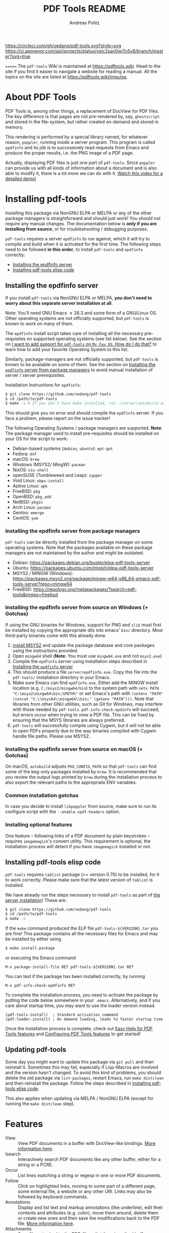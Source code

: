 #+TITLE:     PDF Tools README
#+AUTHOR:    Andreas Politz
#+EMAIL:     mail@andreas-politz.de
#+Maintainer: Vedang Manerikar
#+Maintainer_Email: vedang.manerikar@gmail.com

[[https://app.circleci.com/pipelines/github/vedang/pdf-tools][https://circleci.com/gh/vedang/pdf-tools.svg?style=svg]]
[[https://elpa.nongnu.org/nongnu/pdf-tools.html][http://elpa.nongnu.org/nongnu/pdf-tools.svg]]
[[https://stable.melpa.org/#/pdf-tools][http://stable.melpa.org/packages/pdf-tools-badge.svg]]
[[https://melpa.org/#/pdf-tools][http://melpa.org/packages/pdf-tools-badge.svg]] [[https://ci.appveyor.com/project/vedang/pdf-tools][https://ci.appveyor.com/api/projects/status/yqic2san0wi7o5v8/branch/master?svg=true]]

=======
The ~pdf-tools~ Wiki is maintained at https://pdftools.wiki. Head to the site if you find it easier to navigate a website for reading a manual. All the topics on the site are listed at https://pdftools.wiki/impulse.

* Table of Contents                                            :noexport:TOC_3_org:
- [[About PDF Tools][About PDF Tools]]
- [[Installing pdf-tools][Installing pdf-tools]]
  - [[Installing the epdfinfo server][Installing the epdfinfo server]]
    - [[Installing the epdfinfo server from package managers][Installing the epdfinfo server from package managers]]
    - [[Installing the epdfinfo server from source on Windows (+ Gotchas)][Installing the epdfinfo server from source on Windows (+ Gotchas)]]
    - [[Installing the epdfinfo server from source on macOS (+ Gotchas)][Installing the epdfinfo server from source on macOS (+ Gotchas)]]
    - [[Common installation gotchas][Common installation gotchas]]
    - [[Installing optional features][Installing optional features]]
  - [[Installing pdf-tools elisp code][Installing pdf-tools elisp code]]
  - [[Updating pdf-tools][Updating pdf-tools]]
- [[Features][Features]]
  - [[View and Navigate PDFs][View and Navigate PDFs]]
    - [[Keybindings for navigating PDF documents][Keybindings for navigating PDF documents]]
    - [[Keybindings for manipulating display of PDF][Keybindings for manipulating display of PDF]]
  - [[Annotations][Annotations]]
    - [[Keybindings for working with Annotations][Keybindings for working with Annotations]]
  - [[Working with AUCTeX][Working with AUCTeX]]
    - [[Keybindings for working with AUCTeX][Keybindings for working with AUCTeX]]
  - [[Miscellaneous features][Miscellaneous features]]
    - [[Keybindings for miscellaneous features in PDF tools][Keybindings for miscellaneous features in PDF tools]]
  - [[Easy Help for PDF Tools features][Easy Help for PDF Tools features]]
  - [[Configuring PDF Tools features][Configuring PDF Tools features]]
- [[Known problems][Known problems]]
  - [[linum-mode][linum-mode]]
  - [[display-line-numbers-mode][display-line-numbers-mode]]
  - [[auto-revert][auto-revert]]
  - [[sublimity][sublimity]]
  - [[Text selection is not transparent in PDFs OCRed with Tesseract][Text selection is not transparent in PDFs OCRed with Tesseract]]
- [[Key-bindings in PDF Tools][Key-bindings in PDF Tools]]
- [[Tips and Tricks for Developers][Tips and Tricks for Developers]]
  - [[Turn on debug mode][Turn on debug mode]]
  - [[Run Emacs lisp tests locally][Run Emacs lisp tests locally]]
  - [[Run server compilation tests locally][Run server compilation tests locally]]
  - [[Add a Dockerfile to automate server compilation testing][Add a Dockerfile to automate server compilation testing]]
- [[FAQs][FAQs]]
  - [[PDFs are not rendering well!][PDFs are not rendering well!]]
  - [[What Emacs versions does pdf-tools support?][What Emacs versions does pdf-tools support?]]
  - [[I want to add support for pdf-tools on "My Fav OS". How do I do that?][I want to add support for pdf-tools on "My Fav OS". How do I do that?]]
  - [[I am on a Macbook M1 and pdf-tools installation fails with a stack-trace][I am on a Macbook M1 and pdf-tools installation fails with a stack-trace]]
  - [[I am a developer, making changes to the pdf-tools source code][I am a developer, making changes to the pdf-tools source code]]

* About PDF Tools
:PROPERTIES:
:CREATED:  [2021-12-29 Wed 18:34]
:ID:       5a884389-6aec-498a-90d5-f37168809b4f
:EXPORT_FILE_NAME: index
:END:
PDF Tools is, among other things, a replacement of DocView for PDF files. The key difference is that pages are not pre-rendered by, say, ~ghostscript~ and stored in the file-system, but rather created on-demand and stored in memory.

This rendering is performed by a special library named, for whatever reason, ~poppler~, running inside a server program. This program is called ~epdfinfo~ and its job is to successively read requests from Emacs and produce the proper results, i.e. the PNG image of a PDF page.

Actually, displaying PDF files is just one part of ~pdf-tools~. Since ~poppler~ can provide us with all kinds of information about a document and is also able to modify it, there is a lot more we can do with it. [[https://www.dailymotion.com/video/x2bc1is][Watch this video for a detailed demo!]]

* Installing pdf-tools
:PROPERTIES:
:CREATED:  [2021-12-29 Wed 18:34]
:ID:       6ceea50c-cbaa-4d8a-b450-8067c5e8c9da
:NEURON_DIRTREE_DISPLAY: false
:END:
Installing this package via NonGNU ELPA or MELPA or any of the other package managers is straightforward and should just work! You should not require any manual changes. The documentation below is *only if you are installing from source*, or for troubleshooting / debugging purposes.

~pdf-tools~ requires a server ~epdfinfo~ to run against, which it will try to compile and build when it is activated for the first time. The following steps need to be followed *in this order*, to install ~pdf-tools~ and ~epdfinfo~ correctly:

- [[brain-child:e305cd0a-e798-4c2b-af27-21bcd936c1c9][Installing the epdfinfo server]]
- [[brain-child:32c4fc3b-b4ea-43bd-b92c-bdf2d3831fcf][Installing pdf-tools elisp code]]

** Installing the epdfinfo server
:PROPERTIES:
:CREATED:  [2021-12-29 Wed 18:34]
:ID:       e305cd0a-e798-4c2b-af27-21bcd936c1c9
:END:
If you install ~pdf-tools~ via NonGNU ELPA or MELPA, *you don't need to worry about this separate server installation at all*.

Note: You'll need GNU Emacs \ge 26.3 and some form of a GNU/Linux OS. Other operating systems are not officially supported, but ~pdf-tools~ is known to work on many of them.

The ~epdfinfo~ install script takes care of installing all the necessary pre-requisites on supported operating systems (see list below). See the section on [[id:A34704B9-1B51-4614-8806-C4059F7B42D5][I want to add support for ~pdf-tools~ on =My Fav OS=. How do I do that?]] to learn how to add your favorite Operating System to this list.

Similarly, package-managers are not officially supported, but ~pdf-tools~ is known to be available on some of them. See the section on [[id:fb5cef15-fed4-4dec-a443-52f7c00c7831][Installing the ~epdfinfo~ server from package managers]] to avoid manual installation of server / server prerequisites.

Installation Instructions for ~epdfinfo~:
#+begin_src sh
  $ git clone https://github.com/vedang/pdf-tools
  $ cd /path/to/pdf-tools
  $ make -s # If you don't have make installed, run ./server/autobuild and it will install make
#+end_src

This should give you no error and should compile the ~epdfinfo~ server. If you face a problem, please report on the issue tracker!

The following Operating Systems / package managers are supported. *Note*: The package manager used to install pre-requisites should be installed on your OS for the script to work:

- Debian-based systems (~debian~, ~ubuntu~): ~apt-get~
- Fedora: ~dnf~
- macOS: ~brew~
- Windows (MSYS2/ MingW): ~pacman~
- NixOS: ~nix-shell~
- openSUSE (Tumbleweed and Leap): ~zypper~
- Void Linux: ~xbps-install~
- Apline Linux: ~apk~
- FreeBSD: ~pkg~
- OpenBSD: ~pkg_add~
- NetBSD: ~pkgin~
- Arch Linux: ~pacman~
- Gentoo: ~emerge~
- CentOS: ~yum~

*** Installing the epdfinfo server from package managers
:PROPERTIES:
:CREATED:  [2022-02-13 Sun 23:10]
:ID:       fb5cef15-fed4-4dec-a443-52f7c00c7831
:END:
~pdf-tools~ can be directly installed from the package manager on some operating systems. Note that the packages available on these package managers are not maintained by the author and might be outdated.

- Debian:  https://packages.debian.org/buster/elpa-pdf-tools-server
- Ubuntu: https://packages.ubuntu.com/impish/elpa-pdf-tools-server
- MSYS2 / MINGW (Windows): https://packages.msys2.org/package/mingw-w64-x86_64-emacs-pdf-tools-server?repo=mingw64
- FreeBSD: https://repology.org/metapackages/?search=pdf-tools&inrepo=freebsd

*** Installing the epdfinfo server from source on Windows (+ Gotchas)
:PROPERTIES:
:CREATED:  [2021-12-29 Wed 18:34]
:ID:       d14e01ff-9bd5-47ee-86fc-859b4499d5d7
:END:
If using the GNU binaries for Windows, support for PNG and ~zlib~ must first be installed by copying the appropriate dlls into emacs' ~bin/~ directory. Most third-party binaries come with this already done.

1. [[https://www.msys2.org/][install MSYS2]] and update the package database and core packages using the instructions provided.
2. Open ~mingw64~ shell (*Note:* You must use ~mingw64.exe~ and not ~msys2.exe~)
3. Compile the ~epdfinfo~ server using Installation steps described in [[id:e305cd0a-e798-4c2b-af27-21bcd936c1c9][Installing the ~epdfinfo~ server]]
4. This should produce a file ~server/epdfinfo.exe~. Copy this file into the ~pdf-tools/~ installation directory in your Emacs.
5. Make sure Emacs can find ~epdfinfo.exe~. Either add the MINGW install location (e.g. ~C:/msys2/mingw64/bin~) to the system path with ~setx PATH "C:\msys2\mingw64\bin;%PATH%"~ or set Emacs's path with ~(setenv "PATH" (concat "C:\\msys64\\mingw64\\bin;" (getenv "PATH")))~. Note that libraries from other GNU utilities, such as Git for Windows, may interfere with those needed by ~pdf-tools~. ~pdf-info-check-epdinfo~ will succeed, but errors occur when trying to view a PDF file. This can be fixed by ensuring that the MSYS libraries are always preferred.
6. ~pdf-tools~ will successfully compile using Cygwin, but it will not be able to open PDFs properly due to the way binaries compiled with Cygwin handle file paths. Please use MSYS2.

*** Installing the epdfinfo server from source on macOS (+ Gotchas)
:PROPERTIES:
:CREATED:  [2022-10-11 Tue 11:42]
:ID:       60CBCD65-5654-400A-913F-8B31901D071C
:END:
On macOS, ~autobuild~ adjusts ~PKG_CONFIG_PATH~ so that ~pdf-tools~ can find some of the keg-only packages installed by ~brew~. It is recommended that you review the output logs printed by ~brew~ during the installation process to also export the relevant paths to the appropriate ENV variables.

*** Common installation gotchas
:PROPERTIES:
:CREATED:  [2022-10-11 Tue 11:04]
:ID:       3F4C0FDF-6AC0-4845-BA2D-ED7C2F40D894
:END:
In case you decide to install ~libpoppler~ from source, make sure to run its configure script with the ~--enable-xpdf-headers~ option.

*** Installing optional features
:PROPERTIES:
:CREATED:  [2022-10-11 Tue 11:15]
:ID:       97FC4447-B567-457F-A498-7CCA74DD5657
:END:
One feature -- following links of a PDF document by plain keystrokes -- requires ~imagemagick~'s convert utility. This requirement is optional, the installation process will detect if you have ~imagemagick~ installed or not.
** Installing pdf-tools elisp code
:PROPERTIES:
:CREATED:  [2021-12-29 Wed 18:34]
:ID:       32c4fc3b-b4ea-43bd-b92c-bdf2d3831fcf
:END:
~pdf-tools~ requires ~tablist~ package (>= version 0.70) to be installed, for it to work correctly. Please make sure that the latest version of ~tablist~ is installed.

We have already run the steps necessary to install ~pdf-tools~ as part of [[id:e305cd0a-e798-4c2b-af27-21bcd936c1c9][the server installation]]! These are:
#+BEGIN_SRC sh
  $ git clone https://github.com/vedang/pdf-tools
  $ cd /path/to/pdf-tools
  $ make -s
#+END_SRC

If the ~make~ command produced the ELP file ~pdf-tools-${VERSION}.tar~ you are fine! This package contains all the necessary files for Emacs and may be installed by either using
#+begin_src sh
    $ make install-package
#+end_src
or executing the Emacs command
#+begin_src elisp
  M-x package-install-file RET pdf-tools-${VERSION}.tar RET
#+end_src

You can test if the package has been installed correctly, by running
#+begin_src elisp
  M-x pdf-info-check-epdfinfo RET
#+end_src

To complete the installation process, you need to activate the package by putting the code below somewhere in your ~.emacs~.  Alternatively, and if you care about startup time, you may want to use the loader version instead.
#+begin_src elisp
  (pdf-tools-install)  ; Standard activation command
  (pdf-loader-install) ; On demand loading, leads to faster startup time
#+end_src

Once the Installation process is complete, check out [[id:19a3daea-6fa6-4ac3-9201-d2034c46ad8c][Easy Help for PDF Tools features]] and [[id:8dccd685-18b8-4c98-977a-0fe2d66b724c][Configuring PDF Tools features]] to get started!
** Updating pdf-tools
:PROPERTIES:
:CREATED:  [2021-12-29 Wed 18:34]
:ID:       9dd62314-f5ad-4bd4-83fa-8e28343e3d9c
:END:
Some day you might want to update this package via ~git pull~ and then reinstall it. Sometimes this may fail, especially if Lisp-Macros are involved and the version hasn't changed. To avoid this kind of problems, you should delete the old package via ~list-packages~, restart Emacs, run ~make distclean~ and then reinstall the package. Follow the steps described in [[id:32c4fc3b-b4ea-43bd-b92c-bdf2d3831fcf][Installing pdf-tools elisp code]].

This also applies when updating via MELPA / NonGNU ELPA (except for running the ~make distclean~ step).

* Features
:PROPERTIES:
:CREATED:  [2021-12-29 Wed 18:34]
:ID:       555b4a2a-7881-49ac-a066-7e3f10034ca4
:END:
+ View :: View PDF documents in a buffer with DocView-like bindings. [[id:18d362e1-a1a3-4c51-9d45-04e2c53d8c0c][More information here]].
+ Isearch :: Interactively search PDF documents like any other buffer, either for a string or a PCRE.
+ Occur :: List lines matching a string or regexp in one or more PDF documents.
+ Follow :: Click on highlighted links, moving to some part of a different page, some external file, a website or any other URI. Links may also be followed by keyboard commands.
+ Annotations :: Display and list text and markup annotations (like underline), edit their contents and attributes (e.g. color), move them around, delete them or create new ones and then save the modifications back to the PDF file. [[id:5fff6471-a933-46d7-8ae9-b2fa4a9de952][More information here]].
+ Attachments :: Save files attached to the PDF-file or list them in a dired buffer.
+ Outline :: Use ~imenu~ or a special buffer (~M-x pdf-outline~) to examine and navigate the PDF's outline.
+ SyncTeX :: Jump from a position on a page directly to the TeX source and vice versa.
+ Virtual :: Use a collection of documents as if it were one, big single PDF.
+ Misc ::
  - Display PDF's metadata.
  - Mark a region and kill the text from the PDF.
  - Keep track of visited pages via a history.
  - Apply a color filter for reading in low light conditions.
** View and Navigate PDFs
:PROPERTIES:
:CREATED:  [2021-12-30 Thu 18:25]
:ID:       18d362e1-a1a3-4c51-9d45-04e2c53d8c0c
:END:
PDFView Mode is an Emacs PDF viewer. It displays PDF files as PNG images in Emacs buffers. PDFs are navigable using DocView-like bindings. Once you have installed ~pdf-tools~, opening a PDF in Emacs will automatically trigger this mode.
*** Keybindings for navigating PDF documents
:PROPERTIES:
:CREATED:  [2021-12-30 Thu 18:25]
:ID:       01864499-2286-4e64-91f5-f8133f53ec61
:END:
| Navigation                                    |                         |
|-----------------------------------------------+-------------------------|
| Scroll Up / Down by Page-full                 | ~space~ / ~backspace~   |
| Scroll Up / Down by Line                      | ~C-n~ / ~C-p~           |
| Scroll Right / Left                           | ~C-f~ / ~C-b~           |
| First Page / Last Page                        | ~<~, ~M-<~ / ~>~, ~M->~ |
| Next Page / Previous Page                     | ~n~ / ~p~               |
| Incremental Search Forward / Backward         | ~C-s~ / ~C-r~           |
| Occur (list all lines containing a phrase)    | ~M-s o~                 |
| Jump to Occur Line                            | ~RETURN~                |
| Pick a Link and Jump                          | ~F~                     |
| Incremental Search in Links                   | ~f~                     |
| History Back / Forwards                       | ~l~ / ~r~               |
| Display Outline                               | ~o~                     |
| Jump to Section from Outline                  | ~RETURN~                |
| Jump to Page                                  | ~M-g g~                 |
| Store position / Jump to position in register | ~m~ / ~'~               |
|-----------------------------------------------+-------------------------|
|                                               |                         |
Note that ~pdf-tools~ renders the PDF as images inside Emacs. This means that all the keybindings of ~image-mode~ work on individual PDF pages as well.
| Image Mode             |                                             |
|------------------------+---------------------------------------------|
| image-scroll-right     | ~C-x >~ / ~<remap> <scroll-right>~          |
| image-scroll-left      | ~C-x <~ / ~<remap> <scroll-left>~           |
| image-scroll-up        | ~C-v~ / ~<remap> <scroll-up>~               |
| image-scroll-down      | ~M-v~ / ~<remap> <scroll-down>~             |
| image-forward-hscroll  | ~C-f~ / ~right~ / ~<remap> <forward-char>~  |
| image-backward-hscroll | ~C-b~ / ~left~  / ~<remap> <backward-char>~ |
| image-bob              | ~<remap> <beginning-of-buffer>~             |
| image-eob              | ~<remap> <end-of-buffer>~                   |
| image-bol              | ~<remap> <move-beginning-of-line>~          |
| image-eol              | ~<remap> <move-end-of-line>~                |
| image-scroll-down      | ~<remap> <scroll-down>~                     |
| image-scroll-up        | ~<remap> <scroll-up>~                       |
| image-scroll-left      | ~<remap> <scroll-left>~                     |
| image-scroll-right     | ~<remap> <scroll-right>~                    |
|------------------------+---------------------------------------------|
|                        |                                             |

*** Keybindings for manipulating display of PDF
:PROPERTIES:
:CREATED:  [2021-12-30 Thu 18:33]
:ID:       73a18ea8-aa21-48d4-9d8b-dc64e3601000
:END:
| Display                                  |                 |
|------------------------------------------+-----------------|
| Zoom in / Zoom out                       | ~+~ / ~-~       |
| Fit Height / Fit Width / Fit Page        | ~H~ / ~W~ / ~P~ |
| Trim Margins (set slice to bounding box) | ~s b~           |
| Reset Margins                            | ~s r~           |
| Reset Zoom                               | ~0~             |
| Rotate Page                              | ~R~             |
|------------------------------------------+-----------------|

** Annotations
:PROPERTIES:
:CREATED:  [2021-12-30 Thu 16:58]
:ID:       5fff6471-a933-46d7-8ae9-b2fa4a9de952
:END:
~pdf-tools~ supports working with PDF Annotations. You can display and list text and markup annotations (like squiggly, highlight), edit their contents and attributes (e.g. color), move them around, delete them or create new ones and then save the modifications back to the PDF file.
*** Keybindings for working with Annotations
:PROPERTIES:
:CREATED:  [2021-12-30 Thu 17:08]
:ID:       243b3843-b912-430b-884a-641304755b92
:END:
| Annotations                          |                                                   |
|--------------------------------------+---------------------------------------------------|
| List Annotations                     | ~C-c C-a l~                                       |
| Jump to Annotations from List        | ~SPACE~                                           |
| Mark Annotation for Deletion         | ~d~                                               |
| Delete Marked Annotations            | ~x~                                               |
| Unmark Annotations                   | ~u~                                               |
| Close Annotation List                | ~q~                                               |
| Enable/Disable Following Annotations | ~C-c C-f~                                         |
|--------------------------------------+---------------------------------------------------|
| Add and Edit Annotations             | Select region via Mouse selection.                |
|                                      | Then left-click context menu OR keybindings below |
|--------------------------------------+---------------------------------------------------|
| Add a Markup Annotation              | ~C-c C-a m~                                       |
| Add a Highlight Markup Annotation    | ~C-c C-a h~                                       |
| Add a Strikeout Markup Annotation    | ~C-c C-a o~                                       |
| Add a Squiggly Markup Annotation     | ~C-c C-a s~                                       |
| Add an Underline Markup Annotation   | ~C-c C-a u~                                       |
| Add a Text Annotation                | ~C-c C-a t~                                       |
|--------------------------------------+---------------------------------------------------|
|                                      |                                                   |

** Working with AUCTeX
:PROPERTIES:
:CREATED:  [2021-12-30 Thu 18:37]
:ID:       698bdbad-e5f1-4958-b61e-9ed12d4b1234
:END:
*** Keybindings for working with AUCTeX
:PROPERTIES:
:CREATED:  [2021-12-30 Thu 18:37]
:ID:       ab7872c1-edd6-465d-9d1d-b621db6364a3
:END:
| Syncing with AUCTeX                           |             |
|-----------------------------------------------+-------------|
| Refresh File (e.g., after recompiling source) | ~g~         |
| Jump to PDF Location from Source              | ~C-c C-g~   |
| Jump Source Location from PDF                 | ~C-mouse-1~ |

** Miscellaneous features
:PROPERTIES:
:CREATED:  [2021-12-30 Thu 18:37]
:ID:       bbefb49d-fca8-4d4f-9d16-4a4ad1946d89
:END:
*** Keybindings for miscellaneous features in PDF tools
:PROPERTIES:
:CREATED:  [2021-12-30 Thu 18:35]
:ID:       9148deff-dd5a-46be-a48f-cd2f96b7ce19
:END:
| Miscellaneous                                 |           |
|-----------------------------------------------+-----------|
| Print File                                    | ~C-c C-p~ |

** Easy Help for PDF Tools features
:PROPERTIES:
:CREATED:  [2021-12-29 Wed 13:49]
:ID:       19a3daea-6fa6-4ac3-9201-d2034c46ad8c
:END:
#+begin_src elisp
  M-x pdf-tools-help RET
#+end_src

Run ~M-x pdf-tools-help~ inside Emacs, as shown above. It will list all the features provided by ~pdf-tools~ as well as the key-bindings for these features.

** Configuring PDF Tools features
:PROPERTIES:
:CREATED:  [2021-12-29 Wed 13:51]
:ID:       8dccd685-18b8-4c98-977a-0fe2d66b724c
:END:
Once you have read through the features provided by ~pdf-tools~, you probably want to customize the behavior of the features as per your requirements. Full customization of features is available by running the following:
#+begin_src elisp
  M-x pdf-tools-customize RET
#+end_src

* Known problems
:PROPERTIES:
:CREATED:  [2021-12-29 Wed 18:29]
:ID:       4baf936a-2454-41c9-99db-177133ee9568
:END:

** linum-mode
:PROPERTIES:
:CREATED:  [2021-12-29 Wed 18:34]
:ID:       73625d02-d472-4e7d-9805-db6d3b60e0ff
:END:
~pdf-tools~ does not work well together with ~linum-mode~ and activating it in a ~pdf-view-mode~, e.g. via ~global-linum-mode~, might make Emacs choke.

** display-line-numbers-mode
:PROPERTIES:
:CREATED:  [2022-01-03 Mon 08:31]
:ID:       f178ba41-0f5a-4d22-b4a8-889af1af566e
:END:
This mode is an alternative to ~linum-mode~ and is available since Emacs 26. ~pdf-tools~ does not work well with it. For example, it makes horizontal navigation (such as ~C-f~, ~C-b~, ~C-x <~ or ~C-x >~ ) in a document impossible.

** auto-revert
:PROPERTIES:
:CREATED:  [2021-12-29 Wed 18:34]
:ID:       24b671c6-c242-4983-9d11-38421d2752e9
:END:
Autorevert works by polling the file-system every ~auto-revert-interval~ seconds, optionally combined with some event-based reverting via [[https://www.gnu.org/software/emacs/manual/html_node/elisp/File-Notifications.html][file notification]]. But this currently does not work reliably, such that Emacs may revert the PDF-buffer while the corresponding file is still being written to (e.g. by LaTeX), leading to a potential error.

With a recent [[https://www.gnu.org/software/auctex/][AUCTeX]] installation, you might want to put the following somewhere in your dotemacs, which will revert the PDF-buffer *after* the TeX compilation has finished.
#+BEGIN_SRC emacs-lisp
  (add-hook 'TeX-after-compilation-finished-functions #'TeX-revert-document-buffer)
#+END_SRC

** sublimity
:PROPERTIES:
:CREATED:  [2021-12-29 Wed 18:34]
:ID:       4766d18a-c02a-456d-8398-701bbea3ee80
:END:
L/R scrolling breaks while zoomed into a pdf, with usage of sublimity smooth scrolling features

** Text selection is not transparent in PDFs OCRed with Tesseract
:PROPERTIES:
:CREATED:  [2022-09-19 Mon 18:50]
:ID:       C3A4A7C0-6BBB-4923-AD39-3707C8482A76
:END:

In such PDFs the selected text becomes hidden behind the selection; see [[https://github.com/vedang/pdf-tools/issues/149][this issue]], which also describes the workaround in detail. The following function, which depends on the [[https://github.com/orgtre/qpdf.el][qpdf.el]] package, can be used to convert such a PDF file into one where text selection is transparent:
#+begin_src elisp
  (defun my-fix-pdf-selection ()
    "Replace pdf with one where selection shows transparently."
    (interactive)
    (unless (equal (file-name-extension (buffer-file-name)) "pdf")
      (error "Buffer should visit a pdf file."))
    (unless (equal major-mode 'pdf-view-mode)
      (pdf-view-mode))
    ;; save file in QDF-mode
    (qpdf-run (list
               (concat "--infile="
                       (buffer-file-name))
               "--qdf --object-streams=disable"
               "--replace-input"))
    ;; do replacements
    (text-mode)
    (read-only-mode -1)
    (while (re-search-forward "3 Tr" nil t)
      (replace-match "7 Tr" nil nil))
    (save-buffer)
    (pdf-view-mode))
#+end_src
Note that this overwrites the PDF file visited in the buffer from which it is run! To avoid this replace the ~--replace-input~ with ~(concat "--outfile=" (file-truename (read-file-name "Outfile: ")))~.

* Key-bindings in PDF Tools
:PROPERTIES:
:CREATED:  [2021-12-29 Wed 18:34]
:ID:       fa99285a-437e-4be4-9a65-426db019019f
:END:
- [[brain-child:01864499-2286-4e64-91f5-f8133f53ec61][Keybindings for navigating PDF documents]]
- [[brain-child:243b3843-b912-430b-884a-641304755b92][Keybindings for working with Annotations]]
- [[brain-child:73a18ea8-aa21-48d4-9d8b-dc64e3601000][Keybindings for manipulating display of PDF]]
- [[brain-child:ab7872c1-edd6-465d-9d1d-b621db6364a3][Keybindings for working with AUCTeX]]
- [[brain-child:9148deff-dd5a-46be-a48f-cd2f96b7ce19][Keybindings for miscellaneous features in PDF tools]]

* Tips and Tricks for Developers
:PROPERTIES:
:CREATED:  [2021-12-29 Wed 18:34]
:ID:       fd64c10c-4ea5-4ece-8d95-b723098dd4f6
:END:
** Turn on debug mode
:PROPERTIES:
:CREATED:  [2021-12-29 Wed 18:34]
:ID:       100fc888-7064-4dd3-9db4-c84a7e8f4af0
:END:
#+begin_src elisp
  M-x pdf-tools-toggle-debug RET
#+end_src
Toggling debug mode prints information about various operations in the ~*Messages*~ buffer, and this is useful to see what is happening behind the scenes

** Run Emacs lisp tests locally
:PROPERTIES:
:CREATED:  [2022-05-09 Mon 21:27]
:ID:       1CBE7325-A5A1-479B-9A98-BEEFBAC9D8FF
:END:
You can go to the ~pdf-tools~ folder and run ~make test~ to run the ERT tests and check if the changes you have made to the code break any of the tests.

The tests are written in ERT, which is the built-in testing system in Emacs. However, they are run using ~Cask~ which you will have to install first, if you don't have it already. You can install ~Cask~ by following the instructions on their site at https://github.com/cask/cask
** Run server compilation tests locally
:PROPERTIES:
:CREATED:  [2022-07-20 Wed 16:42]
:ID:       5327945D-9D92-4462-8172-7237DEF4C359
:END:
You can go to the ~pdf-tools~ folder and run ~make server-test~ to check if the changes you have made to the server code break compilation on any of the supported operating systems.

The tests build ~Podman~ images for all supported operating systems, so you will have to install ~Podman~ first, if you don't have already. You can install ~Podman~ by following the instructions on their site at https://podman.io/getting-started/installation

Podman is compatible with Docker, so if you already have ~docker~ installed, you should be able to ~alias podman=docker~ on your shell and run the tests, without having to install Docker. (Note: I have not tested this)

** Add a Dockerfile to automate server compilation testing
:PROPERTIES:
:CREATED:  [2022-07-20 Wed 16:52]
:ID:       A401543C-308B-4175-8212-5B78CD6C8389
:END:
The ~server/test/docker~ folder contains Dockerfile templates used for testing that the ~epdfinfo~ server compiles correctly on various operating systems ([[id:5327945D-9D92-4462-8172-7237DEF4C359][more details here]]).

To see the list of operating systems where compilation testing is supported, run ~make server-test-supported~. To see the list of operating systems where testing is unsupported, run ~make server-test-unsupported~. To add support, look into the ~server/test/docker/templates~ folder (~ubuntu~ files are a good example to refer to)

** Issue Template for Bug Reports
:PROPERTIES:
:CREATED:  [2022-12-02 Fri 13:30]
:ID:       F563A2A4-FCF8-4F04-94CA-19E80E4841A6
:END:
Please use the 'Bug Report' issue template when reporting bugs. The template is as follows:

*** Describe the bug
A clear and concise description of what the bug is.

*** Steps To Reproduce the behaviour:
1. Go to '...'
2. Click on '....'
3. Scroll down to '....'
4. See error

*** What is the expected behaviour?
A clear and concise description of what you expected to happen.

*** Desktop
Please complete the following information:

- OS: [eg: MacOS Catalina]
- Emacs Version: [This should be the output of ~M-x emacs-version~ ]
- Poppler Version: [eg: output of ~brew info poppler~ and similarly for other OSs]

*** Your pdf-tools install
Please complete the following information:
- ~pdf-tools~ Version: [ ~M-x package-list-packages~ -> Search for ~pdf-tools~ -> Hit Enter and copy all the details that pop up in the Help buffer]
- ~pdf-tools~ customization / configuration that you use:

*** Additional context
- If you are reporting a crash, please try and add the Backtrace / Stacktrace of the crash.
- If you are reporting a bug, please try and attach an example PDF file where I can reproduce the bug.
- If you can attach screenshots or recordings, that is a great help
- Please try reproducing the bug yourself on Vanilla Emacs before reporting the problem.

* FAQs
:PROPERTIES:
:CREATED:  [2021-12-30 Thu 22:04]
:ID:       3be6abe7-163e-4c3e-a7df-28e8470fe37f
:END:
** PDFs are not rendering well!
:PROPERTIES:
:CREATED:  [2021-12-30 Thu 22:04]
:ID:       20ef86be-7c92-4cda-97ec-70a22484e689
:END:
~pdf-tools~ version ~1.1.0~ release changed the default value of ~pdf-view-use-scaling~ to ~t~ (previously, it was ~nil~). This has been done keeping in mind that most modern monitors are HiDPI screens, so the default configuration should cater to this user. If you are not using a HiDPI screen, you might have to change this value to ~nil~ in your configuration

#+begin_src elisp
  (setq pdf-view-use-scaling nil)
#+end_src

to scale the images correctly when rendering them.

** What Emacs versions does pdf-tools support?
:PROPERTIES:
:CREATED:  [2022-01-02 Sun 10:12]
:ID:       f44c66e6-402d-4154-b806-6bb4180a0a5b
:END:
~pdf-tools~ supports the 3 latest versions of Emacs major releases. At the moment of this writing, this means that the minimum supported Emacs version is ~26.3~.
** I want to add support for pdf-tools on "My Fav OS". How do I do that?
:PROPERTIES:
:CREATED:  [2022-04-25 Mon 21:50]
:ID:       A34704B9-1B51-4614-8806-C4059F7B42D5
:END:
I'm working on automating ~pdf-tools~ installation as much as possible, in order to improve the installation experience. If you want to add support for a new / currently unsupported Operating System, please modify the ~server/autobuild~ script. Say you want to support a new Operating System called MyFavOS. You need to do the following work:

1. Search for the ~Figure out where we are~ section. Here, add a call to ~os_myfavos~ right below ~handle_options~ at the end of the existing call chain. Here we try and pick up the correct Operating System and install the relevant dependencies.
2. Add handling for the ~--os~ argument in ~os_argument~ for ~myfavos~, so that the appropriate function can be called to install pre-requisites. ~--os~ is the argument that we pass to the script from the command-line to indicate which OS we are on.
3. Create a ~os_myfavos~ function. This function checks if we are running on MyFavOS. If we are running on MyFavOS, it sets up ~PKGCMD~, ~PKGARGS~ and ~PACKAGES~ variables so that the appropriate package manager can install the dependencies as part of the rest of the ~autobuild~ script.
4. If you are adding support for your favorite operating system, consider adding automated testing support as well, to help me ensure that ~epdfinfo~ continues to compile correctly. See [[id:A401543C-308B-4175-8212-5B78CD6C8389][Add a Dockerfile to automate server compilation testing]] for more details.

The idea here is to make the ~server/autobuild~ file the single place from which installation can happen on any Operating System. This makes building ~pdf-tools~ dead simple via the ~Makefile~.

This seems like a lot of work, but it is not. If you need a reference, search for ~os_gentoo~ or ~os_debian~ in the ~server/autobuild~ file and see how these are setup and used. The functions are used to install dependencies on Gentoo and Debian respectively, and are simple to copy / change.

When you make your changes, please be sure to test [[id:1CBE7325-A5A1-479B-9A98-BEEFBAC9D8FF][the elisp changes]] as well as [[id:5327945D-9D92-4462-8172-7237DEF4C359][the server code changes]] as described in the linked articles.

** I am on a Macbook M1 and pdf-tools installation fails with a stack-trace
:PROPERTIES:
:CREATED:  [2022-05-09 Mon 20:29]
:ID:       96D389D8-DD23-4FB0-996C-2D6F70A76BB2
:END:
There have been a number of issues around ~pdf-tools~ installation problems on M1. ~M-x pdf-tools-install~ throws the following stack trace:
#+begin_example
  1 warning generated.
  ld: warning: ignoring file /opt/homebrew/opt/gettext/lib/libintl.dylib, building for macOS-x86_64 but attempting to link with file built for macOS-arm64
  ld: warning: ignoring file /opt/homebrew/Cellar/glib/2.72.1/lib/libglib-2.0.dylib, building for macOS-x86_64 but attempting to link with file built for macOS-arm64
  ld: warning: ignoring file /opt/homebrew/Cellar/poppler/22.02.0/lib/libpoppler-glib.dylib, building for macOS-x86_64 but attempting to link with file built for macOS-arm64
  ld: warning: ignoring file /opt/homebrew/Cellar/glib/2.72.1/lib/libgobject-2.0.dylib, building for macOS-x86_64 but attempting to link with file built for macOS-arm64
  ld: warning: ignoring file /opt/homebrew/Cellar/poppler/22.02.0/lib/libpoppler.dylib, building for macOS-x86_64 but attempting to link with file built for macOS-arm64
  ld: warning: ignoring file /opt/homebrew/Cellar/cairo/1.16.0_5/lib/libcairo.dylib, building for macOS-x86_64 but attempting to link with file built for macOS-arm64
  ld: warning: ignoring file /opt/homebrew/Cellar/libpng/1.6.37/lib/libpng16.dylib, building for macOS-x86_64 but attempting to link with file built for macOS-arm64
  ld: warning: ignoring file /opt/homebrew/Cellar/zlib/1.2.11/lib/libz.dylib, building for macOS-x86_64 but attempting to link with file built for macOS-arm64
  Undefined symbols for architecture x86_64:
#+end_example

This happens because M1 architecture is =ARM64=, whereas the Emacs App you are using has been compiled for the =x86_64= architecture. The way to solve this problem is to install a version of Emacs which has been compiled for the M1. As of today, [2022-05-09 Mon], the latest version of Emacs available on https://emacsformacosx.com/ is natively compiled and you will not face these issues on it. Please remove your current Emacs App and install it from https://emacsformacosx.com/.

Thank you.

PS: How do I know if the Emacs I'm running has been compiled correctly?

You can see this by opening the =Activity Monitor=, selecting =Emacs=, clicking on the =Info= key, and then clicking on =Sample=. The =Code Type= field in the Sample output will show you how your Application has been compiled. Here is the output for EmacsForMacOSX (you can see that it's =ARM64=):
#+begin_example
  Sampling process 61824 for 3 seconds with 1 millisecond of run time between samples
  Sampling completed, processing symbols...
  Analysis of sampling Emacs-arm64-11 (pid 61824) every 1 millisecond
  Process:         Emacs-arm64-11 [61824]
  Path:            /Applications/Emacs.app/Contents/MacOS/Emacs-arm64-11
  Load Address:    0x1007f0000
  Identifier:      org.gnu.Emacs
  Version:         Version 28.1 (9.0)
  Code Type:       ARM64
  Platform:        macOS
#+end_example

If your Emacs is compiled for x86, the =Code Type= will be =x86_64=.

** I am a developer, making changes to the pdf-tools source code
:PROPERTIES:
:CREATED:  [2022-05-09 Mon 21:31]
:ID:       2D173424-C211-4474-B0D0-83F4381CAFFA
:END:
Thank you for taking the time to contribute back to the code. You may find some useful notes in the [[id:fd64c10c-4ea5-4ece-8d95-b723098dd4f6][Tips and Tricks for Developers]] section. Please be sure to check it out!

